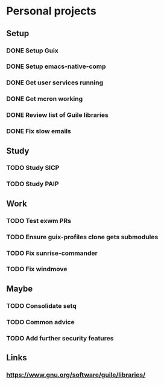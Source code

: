 * Personal projects

** Setup

*** DONE Setup Guix
CLOSED: [2021-11-07 Sat 15:00]

*** DONE Setup emacs-native-comp
CLOSED: [2021-11-08 Sun 15:00]

*** DONE Get user services running
CLOSED: [2021-11-13 Sat 11:21]

*** DONE Get mcron working
CLOSED: [2021-11-14 Sun 00:34]

*** DONE Review list of Guile libraries
CLOSED: [2021-11-14 Sun 16:02]

*** DONE Fix slow emails
CLOSED: [2021-11-14 Sun 16:02]

** Study

*** TODO Study SICP

*** TODO Study PAIP

** Work

*** TODO Test exwm PRs

*** TODO Ensure guix-profiles clone gets submodules

*** TODO Fix sunrise-commander

*** TODO Fix windmove

** Maybe

*** TODO Consolidate setq

*** TODO Common advice

*** TODO Add further security features

** Links

*** https://www.gnu.org/software/guile/libraries/
